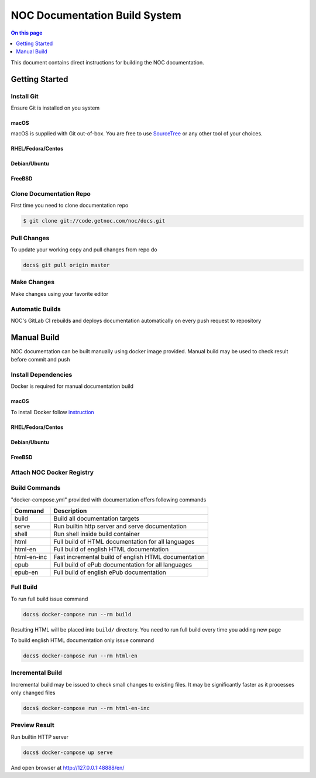 ==============================
NOC Documentation Build System
==============================

.. contents:: On this page
    :local:
    :backlinks: none
    :depth: 1
    :class: singlecol

This document contains direct instructions for building the NOC documentation.

Getting Started
---------------
Install Git
~~~~~~~~~~~
Ensure Git is installed on you system

macOS
`````
macOS is supplied with Git out-of-box. You are free to use
`SourceTree <https://www.sourcetreeapp.com>`_ or any other tool of your
choices.

RHEL/Fedora/Centos
``````````````````
.. todo::
    Describe Git installation on RHEL/Centos

Debian/Ubuntu
`````````````
.. todo::
    Describe Git installation on Debian/Ubuntu

FreeBSD
```````
.. todo::
    Describe Git installation on FreeBSD

Clone Documentation Repo
~~~~~~~~~~~~~~~~~~~~~~~~
First time you need to clone documentation repo

.. code-block:: sh

    $ git clone git://code.getnoc.com/noc/docs.git

Pull Changes
~~~~~~~~~~~~
To update your working copy and pull changes from repo do

.. code-block:: sh

    docs$ git pull origin master

Make Changes
~~~~~~~~~~~~
.. todo::
    Describe Git branch creating

Make changes using your favorite editor

.. todo::
    Describe changes commit

.. todo::
    Describe Git push

.. todo::
    Describe Merge Request

Automatic Builds
~~~~~~~~~~~~~~~~
NOC's GitLab CI rebuilds and deploys documentation automatically
on every push request to repository

Manual Build
------------
NOC documentation can be built manually using docker image provided.
Manual build may be used to check result before commit and push

Install Dependencies
~~~~~~~~~~~~~~~~~~~~
Docker is required for manual documentation build

macOS
`````
To install Docker follow `instruction <https://docs.docker.com/docker-for-mac/>`_

RHEL/Fedora/Centos
``````````````````
.. todo::
    Describe Docker installation for RHEL/Centos

Debian/Ubuntu
`````````````
.. todo::
    Describe Docker installation for Debian/Ubuntu

FreeBSD
```````
.. todo::
    Describe Docker installation for Debian/Ubuntu

Attach NOC Docker Registry
~~~~~~~~~~~~~~~~~~~~~~~~~~
.. todo::
    Describe NOC docker registry attaching

Build Commands
~~~~~~~~~~~~~~
"docker-compose.yml" provided with documentation offers following commands

============= ==========================================================
Command       Description
============= ==========================================================
build         Build all documentation targets
serve         Run builtin http server and serve documentation
shell         Run shell inside build container
html          Full build of HTML documentation for all languages
html-en       Full build of english HTML documentation
html-en-inc   Fast incremental build of english HTML documentation
epub          Full build of ePub documentation for all languages
epub-en       Full build of english ePub documentation
============= ==========================================================

Full Build
~~~~~~~~~~
To run full build issue command

.. code-block:: sh

    docs$ docker-compose run --rm build

Resulting HTML will be placed into ``build/`` directory. You need
to run full build every time you adding new page

To build english HTML documentation only issue command

.. code-block:: sh

    docs$ docker-compose run --rm html-en

Incremental Build
~~~~~~~~~~~~~~~~~
Incremental build may be issued to check small changes to existing
files. It may be significantly faster as it processes only changed files

.. code-block:: sh

    docs$ docker-compose run --rm html-en-inc

Preview Result
~~~~~~~~~~~~~~
Run builtin HTTP server

.. code-block:: sh

    docs$ docker-compose up serve

And open browser at http://127.0.0.1:48888/en/
